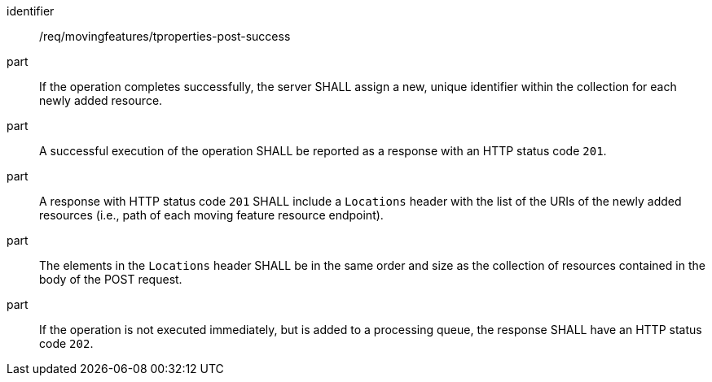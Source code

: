 ////
[[req_mf-tproperties-response-post]]
[width="90%",cols="2,6a",options="header"]
|===
^|*Requirement {counter:req-id}* |*/req/movingfeatures/tproperties-post-success*
^|A |An implementation of the OGC API — Moving Features Standard SHALL comply with the OGC API — Features `CREATE` response requirement link:http://docs.ogc.org/DRAFTS/20-002.html#_response[`/req/create-replace-delete/insert-response` and `/req/create-replace-delete/insert-response-rid`].
|===
////

[[req_mf-tproperties-response-post]]
[requirement]
====
[%metadata]
identifier:: /req/movingfeatures/tproperties-post-success
// part:: An implementation of the OGC API — Moving Features Standard SHALL comply with the OGC API — Features `CREATE` response requirement link:http://docs.ogc.org/DRAFTS/20-002.html#_response[`/req/create-replace-delete/post-response` and `/req/create-replace-delete/post-response-rid`].
part:: If the operation completes successfully, the server SHALL assign a new, unique identifier within the collection for each newly added resource.
part:: A successful execution of the operation SHALL be reported as a response with an HTTP status code `201`.
part:: A response with HTTP status code `201` SHALL include a `Locations` header with the list of the URIs of the newly added resources (i.e., path of each moving feature resource endpoint).
part:: The elements in the `Locations` header SHALL be in the same order and size as the collection of resources contained in the body of the POST request.
part:: If the operation is not executed immediately, but is added to a processing queue, the response SHALL have an HTTP status code `202`.
====